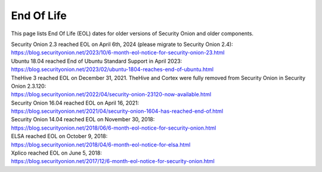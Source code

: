 .. _eol:

End Of Life
===========

This page lists End Of Life (EOL) dates for older versions of Security Onion and older components.

| Security Onion 2.3 reached EOL on April 6th, 2024 (please migrate to Security Onion 2.4):
| https://blog.securityonion.net/2023/10/6-month-eol-notice-for-security-onion-23.html

| Ubuntu 18.04 reached End of Ubuntu Standard Support in April 2023:
| https://blog.securityonion.net/2023/02/ubuntu-1804-reaches-end-of-ubuntu.html

| TheHive 3 reached EOL on December 31, 2021. TheHive and Cortex were fully removed from Security Onion in Security Onion 2.3.120:
| https://blog.securityonion.net/2022/04/security-onion-23120-now-available.html

| Security Onion 16.04 reached EOL on April 16, 2021:
| https://blog.securityonion.net/2021/04/security-onion-1604-has-reached-end-of.html

| Security Onion 14.04 reached EOL on November 30, 2018:
| https://blog.securityonion.net/2018/06/6-month-eol-notice-for-security-onion.html

| ELSA reached EOL on October 9, 2018:
| https://blog.securityonion.net/2018/04/6-month-eol-notice-for-elsa.html

| Xplico reached EOL on June 5, 2018:
| https://blog.securityonion.net/2017/12/6-month-eol-notice-for-security-onion.html
